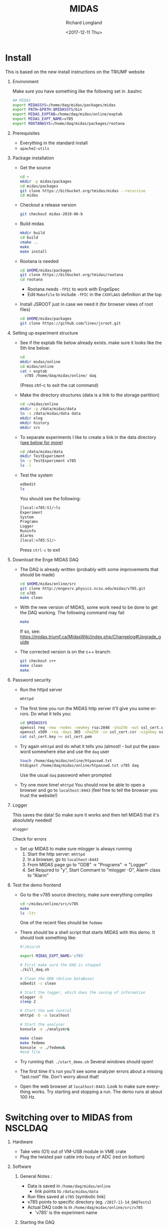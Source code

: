 #+OPTIONS: ':nil *:t -:t ::t <:t H:1 \n:nil ^:t arch:headline
#+OPTIONS: author:t broken-links:nil c:nil creator:nil
#+OPTIONS: d:(not "LOGBOOK") date:t e:t email:nil f:t inline:t num:t
#+OPTIONS: p:nil pri:nil prop:nil stat:t tags:t tasks:t tex:t
#+OPTIONS: timestamp:t title:t toc:t todo:t |:t
#+TITLE: MIDAS
#+DATE: <2017-12-11 Thu>
#+AUTHOR: Richard Longland
#+EMAIL: longland@X1Carbon
#+LANGUAGE: en
#+SELECT_TAGS: export
#+EXCLUDE_TAGS: noexport
#+CREATOR: Emacs 24.5.1 (Org mode 9.0.5)

* Install
  This is based on the new install instructions on the TRIUMF website
** Environment
   Make sure you have something like the following set in .bashrc
   #+BEGIN_SRC sh
   ## MIDAS
   export MIDASSYS=/home/daq/midas/packages/midas
   export PATH=$PATH:$MIDASSYS/bin
   export MIDAS_EXPTAB=/home/daq/midas/online/exptab
   export MIDAS_EXPT_NAME=v785
   export ROOTANASYS=/home/daq/midas/packages/rootana
   #+END_SRC
** Prerequisites
   + Everything in the standard install
   + ~apache2-utils~
** Package installation
   + Get the source
     #+BEGIN_SRC sh
     cd ~
     mkdir -p midas/packages
     cd midas/packages
     git clone https://bitbucket.org/tmidas/midas --recursive
     cd midas
     #+END_SRC
   + Checkout a release version
     #+BEGIN_SRC sh
     git checkout midas-2019-06-b
     #+END_SRC
   + Build midas
     #+BEGIN_SRC sh
     mkdir build
     cd build
     cmake ..
     make
     make install
     #+END_SRC
   + Rootana is needed
     #+BEGIN_SRC sh
     cd $HOME/midas/packages
     git clone https://bitbucket.org/tmidas/rootana
     cd rootana
     #+END_SRC
     + Rootana needs ~-fPIC~ to work with EngeSpec
     + Edit ~Makefile~ to include ~-fPIC~ in the ~CXXFLAGS~ definition at the top
   + Install JSROOT just in case we need it (for browser views of root files)
     #+BEGIN_SRC sh
     cd $HOME/midas/packages
     git clone https://github.com/linev/jsroot.git
     #+END_SRC
** Setting up experiment structure
   + See if the exptab file below already exists. make sure it looks like the 5th line below: 
     #+BEGIN_SRC sh
     cd
     mkdir midas/online
     cd midas/online
     cat > exptab
       v785 /home/daq/midas/online/ daq
     #+END_SRC
     (Press ctrl-c to exit the cat command)
   + Make the directory structures (data is a link to the storage partition)
     #+BEGIN_SRC sh
     cd ~/midas/online
     mkdir -p /data/midas/data
     ln -s /data/midas/data data
     mkdir elog
     mkdir history
     mkdir src
     #+END_SRC
   + To separate experiments I like to create a link in the data directory ([[StorageLinks][see below for more]])
     #+BEGIN_SRC sh
     cd /data/midas/data
     mkdir TestExperiment
     ln -s TestExperiment v785
     ls -l
     #+END_SRC
   + Test the system
     #+BEGIN_SRC sh
     odbedit
     ls
     #+END_SRC
     You should see the following:
     #+BEGIN_SRC sh
     [local:v785:S]/>ls
     Experiment                      
     System                          
     Programs                        
     Logger                          
     Runinfo                         
     Alarms                          
     [local:v785:S]/>
     #+END_SRC
     Press ~ctrl-c~ to exit
** Download the Enge MIDAS DAQ
   + The DAQ is already written (probably with some improvements that should be made)
     #+BEGIN_SRC sh
     cd $HOME/midas/online/src
     git clone http://engesrv.physics.ncsu.edu/midas/v785.git
     cd v785
     make clean
     #+END_SRC
   + With the new version of MIDAS, some work need to be done to get the DAQ working. The following command may fail
     #+BEGIN_SRC sh
     make
     #+END_SRC
     If so, see: https://midas.triumf.ca/MidasWiki/index.php/Changelog#Upgrade_guide
   + The corrected version is on the c++ branch:
     #+BEGIN_SRC sh
     git checkout c++
     make clean
     make
     #+END_SRC
** Password security
   + Run the httpd server
     #+BEGIN_SRC sh
     mhttpd
     #+END_SRC
   + The first time you run the MIDAS http server it'll give you some errors. Do what it tells you:
     #+BEGIN_SRC sh
     cd $MIDASSYS
     openssl req -new -nodes -newkey rsa:2048 -sha256 -out ssl_cert.csr -keyout ssl_cert.key -subj "/C=/ST=/L=/O=midas/OU=mhttpd/CN=localhost"
     openssl x509 -req -days 365 -sha256 -in ssl_cert.csr -signkey ssl_cert.key -out ssl_cert.pem
     cat ssl_cert.key >> ssl_cert.pem
     #+END_SRC
   + Try again ~mhhtpd~ and do what it tells you (almost! - but put the password somewhere else and use the ~daq~ user
     #+BEGIN_SRC sh
     touch /home/daq/midas/online/htpasswd.txt
     htdigest /home/daq/midas/online/htpasswd.txt v785 daq
     #+END_SRC
     Use the usual ~daq~ password when prompted
   + Try one more time! ~mhttpd~
     You should now be able to open a browser and go to ~localhost:8443~ (feel free to tell the browser you trust the website!)
** Logger
   This saves the data! So make sure it works and then tell MIDAS that it's absolutely needed!
   #+BEGIN_SRC sh
   mlogger
   #+END_SRC
   Check for errors
   + Set up MIDAS to make sure mlogger is always running
     1. Start the http server: ~mhttpd~
     2. In a browser, go to ~localhost:8443~
     3. From MIDAS page go to "ODB" -> "Programs" -> "Logger"
     4. Set Required to "y", Start Commant to "mlogger -D", Alarm class to "Alarm"
** Test the demo frontend
   + Go to the v785 source directory, make sure everything compiles
     #+BEGIN_SRC sh
     cd ~/midas/online/src/v785
     make
     ls -ltr
     #+END_SRC
     One of the recent files should be ~fedemo~
   + There should be a shell script that starts MIDAS with this demo. It should look something like:
     #+BEGIN_SRC sh
     #!/bin/sh

     export MIDAS_EXPT_NAME='v785'

     # First make sure the DAQ is stopped
     ./kill_daq.sh

     # Clean the ODB (Online DataBase)
     odbedit -c clean
     
     # Start the logger, which does the saving of information
     mlogger -D
     sleep 2     

     # Start the web control
     mhttpd -D -a localhost 
     
     # Start the analyser
     konsole -e ./analyzer&
     
     make clean
     make fedemo
     konsole -e ./fedemo&
     #end file
     #+END_SRC
   + Try running that: ~./start_demo.sh~
     Several windows should open!
   + The first time it's run you'll see some analyzer errors about a missing "last.root" file. Don't worry about that!
   + Open the web browser at ~localhost:8443~. Look to make sure everything works. Try starting and stopping a run. The demo runs at about 100 Hz.
* Switching over to MIDAS from NSCLDAQ
** Hardware
   + Take veto (O1) out of VM-USB module in VME crate
   + Plug the twisted pair cable into busy of ADC (red on bottom)
** Software
*** General Notes <<StorageLinks>>:
    + Data is saved in  ~/home/daq/midas/online~
      + link points to ~/data/midas/data~
    + Run files saved at ~v785~ (symbolic link)
    + v785 points to specific directory (eg. ~/2017-11-14_DAQTests~)
    + Actual DAQ code is in ~/home/daq/midas/online/src/v785~
      + 'v785' is the experiment name
*** Starting the DAQ
    + See what experiment is active
      #+BEGIN_SRC sh
      echo $MIDAS_EXPT_NAME
      #+END_SRC
    + If it's not 'v785', do this:
      #+BEGIN_SRC sh
      export MIDAS_EXPT_NAME=v785
      #+END_SRC
    + Move into the experiement directory
      #+BEGIN_SRC sh
      cd /home/daq/midas/online/src/v785
      #+END_SRC
    + To start the DAQ
      #+BEGIN_SRC sh
      ./start_daq.sh
      #+END_SRC
      The analyzer should pop up (there may be a couple of errors but
      ignore them)
    + Open google chrome
      + Click on MIDAS bookmark
      + If there's an error about security, go to Advanced -> proceed anyway
      + Username: daq
      + Password: the usual ;)
      + Click on "EngeRun" to go to the Enge-specific run page
      + Logger and analyzer should be green
      + Click on "ODB" at the top
      + Click on "Run info"
      + Click on "Run Number", set to zero if this is a new experiment
    + Start the frontend
      + In a terminal, open a new window or tab
	#+BEGIN_SRC sh
	cd /home/daq/midas/online/src/v785
	./sync
	ssh engesbc
	cd midas/online/src/v785
	make clean
	make
	./start_fe.sh
	#+END_SRC
	You should see a bunch of things in the terminal that make it
        look like everything's working (running clock, run status, etc.)
      + "Frontend" should now be green in browser
    + Start the root analyzer
      + Go to the original terminal
	#+BEGIN_SRC sh
	cd rootana
	./anaDistplay.exe
	#+END_SRC
      + Close the graph window that opened
      + Resize the other window (silly fix for window wize issues)
      + "Root Analyzer" should now be green in browser
*** Quit the DAQ
    + Quit root analyzer by pressing the "quit" button
    + Go to ~src/v785~ directory
      #+BEGIN_SRC sh
      ./kill_daq.sh
      #+END_SRC
    + F5 on webpage should show that it disappeared
* Single-board Computer
** Setup SBC  
   - Do a fresh install of CentOS 7
   - Somehow connect it to the internet (I used a wifi dongle and the CraneLabWireless)
   - Do the following commands
     #+BEGIN_SRC sh
     yum update
     yum groupinstall 'Development Tools'
     yum install epel-release
     yum install cmake3 kernel-devel kernel-headers openssl-devel sqlite-devel
     ln -s /usr/bin/cmake3 /usr/bin/cmake
     #+END_SRC
   - Reboot to use the correct kernel
** Install MIDAS
   - This is a simplified version of the instructions above, but only
     install what's needed on the SBC
     #+BEGIN_SRC sh
     cd ~
     mkdir -p midas/packages
     cd midas/packages
     git clone https://bitbucket.org/tmidas/midas --recursive
     cd midas
     #+END_SRC
   - Checkout a release version (the same version as on the DAQ machine)
     #+BEGIN_SRC sh
     git checkout midas-2019-06-b
     #+END_SRC
   - Build midas
     #+BEGIN_SRC sh
     mkdir build
     cd build
     cmake ..
     make
     make install
     #+END_SRC
   - Put the following in ~~/.bashrc~
     #+BEGIN_SRC sh
     ## MIDAS
     export MIDASSYS=/home/daq/midas/packages/midas
     export PATH=$PATH:$MIDASSYS/bin
     export MIDAS_EXPTAB=/home/daq/midas/online/exptab
     export MIDAS_EXPT_NAME=v1730
     #export ROOTANASYS=/home/daq/midas/packages/rootana

     export MIDAS_SERVER_HOST=10.0.0.1:1175
     #+END_SRC
** Install the VME modules
   - Based on instructions in
     https://daq.triumf.ca/DaqWiki/index.php/VME-CPU#V7865_and_XVB-602_:_Setup_gefvme.2Ftsi148_VME_drivers
     #+BEGIN_SRC sh
     git clone https://ladd00.triumf.ca/~olchansk/git/kernel-module-gefvme.git
     cd kernel-module-gefvme
     make
     sudo make install
     sudo sh /etc/rc.local
     dmesg 
     #+END_SRC
   - If this worked properly, ~dmesg~ should show some stuff about 
     #+BEGIN_SRC sh
     [   18.703633] tsi148: VME master control register VMCTRL: 0x00000003
     [   18.703637] tsi148: VME control register         VCTRL: 0x00000008
     [   18.703641] tsi148: VME status register          VSTAT: 0x00000100
     [   18.703644] tsi148: DMA channel 0 status: 0x02000000
     [   18.703648] tsi148: DMA channel 1 status: 0x02000000
     [   18.703651] tsi148: Interrupt enable register     INTEN: 0x03ff20fe
     [   18.703655] tsi148: Interrupt enable out register INTEO: 0x03ff20fe
     [   18.703658] tsi148: Control and status register   GCTRL: 0x10000001
     #+END_SRC
   - Make sure that runs on boot
     #+BEGIN_SRC sh
     sudo chmod +x /etc/rc.d/rc.local
     #+END_SRC
   - Reboot and check ~dmesg~ again
   - Install the test software
     #+BEGIN_SRC sh
     cd ~/midas/packages
     svn checkout https://ladd00.triumf.ca/svn/daqsvn/trunk/vme # username svn, password svn
     cd vme
     make -k # some programs will fail to build, this is expected.
     #+END_SRC
   - Run test software
     #+BEGIN_SRC sh
     ./vmescan_gef.exe
     #+END_SRC
** Finish setting up the network
   (This may be a little trial and error)
   - Edit the network using ~nmtui~
     - I'm editing port ~enp9s0~
     - IP4 Configuration = ~<Manual>~
     - Address = ~10.0.0.5/24~
     - Make sure ~Automatically Connect~ and ~Available to all users~
       are checked
   - Edit the hostname: ~sudo vi /etc/hostname~
     #+BEGIN_SRC sh
     engesbc
     #+END_SRC
   - Edit the hosts: ~sudo vi /etc/hosts~
     #+BEGIN_SRC sh
     127.0.0.1   localhost 
     127.0.0.1   engesbc
     10.0.0.1    engedaq-dev
     #+END_SRC
   - Make sure the firewall is set up as expected
     #+BEGIN_SRC sh
     sudo firewall-cmd --permanent --add-rich-rule="rule family="ipv4" source address="10.0.0.1/32" port protocol="tcp" port="0-65535" accept"
     sudo firewall-cmd --reload
     sudo firewall-cmd --list-all
     #+END_SRC
   - Reboot
** Test the MIDAS works
   - Copy a frontend over (eg ~/midas/online/src/v785~)
   - Make sure it compiles
     #+BEGIN_SRC sh
     cd ~/midas/online/src/v785
     make clean
     make
     #+END_SRC
   - Make sure the connection works
     #+BEGIN_SRC sh
     odbedit
     #+END_SRC
   - Troubleshoot!
